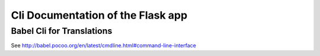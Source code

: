 Cli Documentation of the Flask app
==================================


.. click:: qhana_plugin_runner:cli
    :prog: flask
    :section-title: Flask Cli
    :nested: full


.. click:: qhana_plugin_runner.db.cli:DB_CLI
    :prog: flask
    :section-title: DB Cli for Development
    :nested: full


.. click:: qhana_plugin_runner.plugins_cli:PLUGIN_CLI
    :prog: flask
    :section-title: Cli commands to manage plugins and their dependencies
    :nested: full


.. click:: flask_migrate.cli:db
    :prog: flask db
    :section-title: DB Cli for Migrations
    :nested: full


.. click:: flask_smorest.spec:openapi_cli
    :prog: flask openapi
    :section-title: Flask-Smorest Cli for OpenAPI Spec
    :nested: full


Babel Cli for Translations
--------------------------

See http://babel.pocoo.org/en/latest/cmdline.html#command-line-interface
